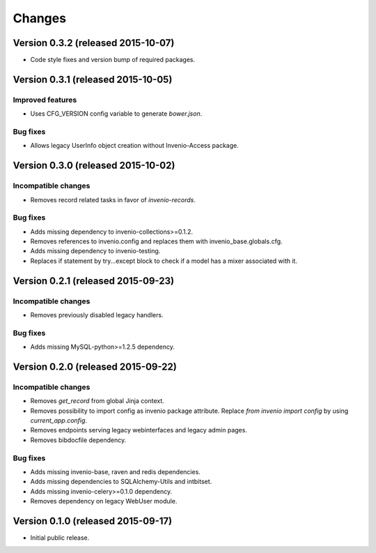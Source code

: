 ..
    This file is part of Invenio.
    Copyright (C) 2015 CERN.

    Invenio is free software; you can redistribute it
    and/or modify it under the terms of the GNU General Public License as
    published by the Free Software Foundation; either version 2 of the
    License, or (at your option) any later version.

    Invenio is distributed in the hope that it will be
    useful, but WITHOUT ANY WARRANTY; without even the implied warranty of
    MERCHANTABILITY or FITNESS FOR A PARTICULAR PURPOSE.  See the GNU
    General Public License for more details.

    You should have received a copy of the GNU General Public License
    along with Invenio; if not, write to the
    Free Software Foundation, Inc., 59 Temple Place, Suite 330, Boston,
    MA 02111-1307, USA.

    In applying this license, CERN does not
    waive the privileges and immunities granted to it by virtue of its status
    as an Intergovernmental Organization or submit itself to any jurisdiction.

Changes
=======

Version 0.3.2 (released 2015-10-07)
-----------------------------------

- Code style fixes and version bump of required packages.

Version 0.3.1 (released 2015-10-05)
-----------------------------------

Improved features
~~~~~~~~~~~~~~~~~

- Uses CFG_VERSION config variable to generate `bower.json`.

Bug fixes
~~~~~~~~~

- Allows legacy UserInfo object creation without Invenio-Access
  package.

Version 0.3.0 (released 2015-10-02)
-----------------------------------

Incompatible changes
~~~~~~~~~~~~~~~~~~~~

- Removes record related tasks in favor of `invenio-records`.

Bug fixes
~~~~~~~~~

- Adds missing dependency to invenio-collections>=0.1.2.
- Removes references to invenio.config and replaces them with
  invenio_base.globals.cfg.
- Adds missing dependency to invenio-testing.
- Replaces if statement by try...except block to check if a model has
  a mixer associated with it.

Version 0.2.1 (released 2015-09-23)
-----------------------------------

Incompatible changes
~~~~~~~~~~~~~~~~~~~~

- Removes previously disabled legacy handlers.

Bug fixes
~~~~~~~~~

- Adds missing MySQL-python>=1.2.5 dependency.

Version 0.2.0 (released 2015-09-22)
-----------------------------------

Incompatible changes
~~~~~~~~~~~~~~~~~~~~

- Removes `get_record` from global Jinja context.
- Removes possibility to import config as invenio package attribute.
  Replace `from invenio import config` by using `current_app.config`.
- Removes endpoints serving legacy webinterfaces and legacy admin
  pages.
- Removes bibdocfile dependency.

Bug fixes
~~~~~~~~~

- Adds missing invenio-base, raven and redis dependencies.
- Adds missing dependencies to SQLAlchemy-Utils and intbitset.
- Adds missing invenio-celery>=0.1.0 dependency.
- Removes dependency on legacy WebUser module.

Version 0.1.0 (released 2015-09-17)
-----------------------------------

- Initial public release.
